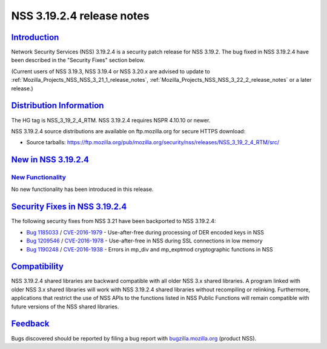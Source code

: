 .. _Mozilla_Projects_NSS_NSS_3_19_2_4_release_notes:

NSS 3.19.2.4 release notes
==========================

`Introduction <#introduction>`__
--------------------------------

.. container::

   Network Security Services (NSS) 3.19.2.4 is a security patch release for NSS 3.19.2. The bug
   fixed in NSS 3.19.2.4 have been described in the "Security Fixes" section below.

   (Current users of NSS 3.19.3, NSS 3.19.4 or NSS 3.20.x are advised to update to
   :ref:`Mozilla_Projects_NSS_NSS_3_21_1_release_notes`,
   :ref:`Mozilla_Projects_NSS_NSS_3_22_2_release_notes` or a later release.)

.. _distribution_information:

`Distribution Information <#distribution_information>`__
--------------------------------------------------------

.. container::

   The HG tag is NSS_3_19_2_4_RTM. NSS 3.19.2.4 requires NSPR 4.10.10 or newer.

   NSS 3.19.2.4 source distributions are available on ftp.mozilla.org for secure HTTPS download:

   -  Source tarballs:
      https://ftp.mozilla.org/pub/mozilla.org/security/nss/releases/NSS_3_19_2_4_RTM/src/

.. _new_in_nss_3.19.2.4:

`New in NSS 3.19.2.4 <#new_in_nss_3.19.2.4>`__
----------------------------------------------

.. container::

.. _new_functionality:

`New Functionality <#new_functionality>`__
~~~~~~~~~~~~~~~~~~~~~~~~~~~~~~~~~~~~~~~~~~

.. container::

   No new functionality has been introduced in this release.

.. _security_fixes_in_nss_3.19.2.4:

`Security Fixes in NSS 3.19.2.4 <#security_fixes_in_nss_3.19.2.4>`__
--------------------------------------------------------------------

.. container::

   The following security fixes from NSS 3.21 have been backported to NSS 3.19.2.4:

   -  `Bug 1185033 <https://bugzilla.mozilla.org/show_bug.cgi?id=1185033>`__ /
      `CVE-2016-1979 <http://www.cve.mitre.org/cgi-bin/cvename.cgi?name=CVE-2016-1979>`__ -
      Use-after-free during processing of DER encoded keys in NSS
   -  `Bug 1209546 <https://bugzilla.mozilla.org/show_bug.cgi?id=1209546>`__ /
      `CVE-2016-1978 <http://www.cve.mitre.org/cgi-bin/cvename.cgi?name=CVE-2016-1978>`__ -
      Use-after-free in NSS during SSL connections in low memory
   -  `Bug 1190248 <https://bugzilla.mozilla.org/show_bug.cgi?id=1190248>`__ /
      `CVE-2016-1938 <http://cve.mitre.org/cgi-bin/cvename.cgi?name=CVE-2016-1938>`__ - Errors in
      mp_div and mp_exptmod cryptographic functions in NSS

`Compatibility <#compatibility>`__
----------------------------------

.. container::

   NSS 3.19.2.4 shared libraries are backward compatible with all older NSS 3.x shared libraries. A
   program linked with older NSS 3.x shared libraries will work with NSS 3.19.2.4 shared libraries
   without recompiling or relinking. Furthermore, applications that restrict the use of NSS APIs to
   the functions listed in NSS Public Functions will remain compatible with future versions of the
   NSS shared libraries.

`Feedback <#feedback>`__
------------------------

.. container::

   Bugs discovered should be reported by filing a bug report with
   `bugzilla.mozilla.org <https://bugzilla.mozilla.org/enter_bug.cgi?product=NSS>`__ (product NSS).